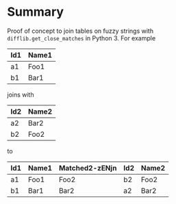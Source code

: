 
* File comment :noexport:

- Copyright (C) 2017-2017 Michael Brand <michael.ch.brand at gmail.com>
- Licensed under GPLv3, see http://www.gnu.org/licenses/gpl-3.0.html
- URL: http://github.com/brandm/fuzzy_table_join

* Summary

Proof of concept to join tables on fuzzy strings with
~difflib.get_close_matches~ in Python 3. For example

| Id1 | Name1 |
|-----+-------|
| a1  | Foo1  |
| b1  | Bar1  |

joins with

| Id2 | Name2 |
|-----+-------|
| a2  | Bar2  |
| b2  | Foo2  |

to

| Id1 | Name1 | Matched2-zENjn | Id2 | Name2 |
|-----+-------+----------------+-----+-------|
| a1  | Foo1  | Foo2           | b2  | Foo2  |
| b1  | Bar1  | Bar2           | a2  | Bar2  |

* File config :noexport:

# Do not indent "#+" for compatibility with any exporter.

# For any possibly not so perfect exporter with an issue like
# http://github.com/wallyqs/org-ruby/issues/26
#+EXCLUDE_TAGS: noexport
# Support the old name too.
#+EXPORT_EXCLUDE_TAGS: noexport

# Local Variables:
#   coding: utf-8-unix
#   fill-column: 76
# End:
